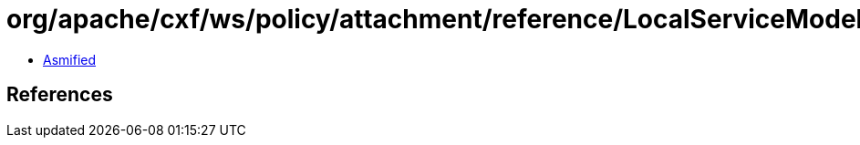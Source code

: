 = org/apache/cxf/ws/policy/attachment/reference/LocalServiceModelReferenceResolver.class

 - link:LocalServiceModelReferenceResolver-asmified.java[Asmified]

== References

